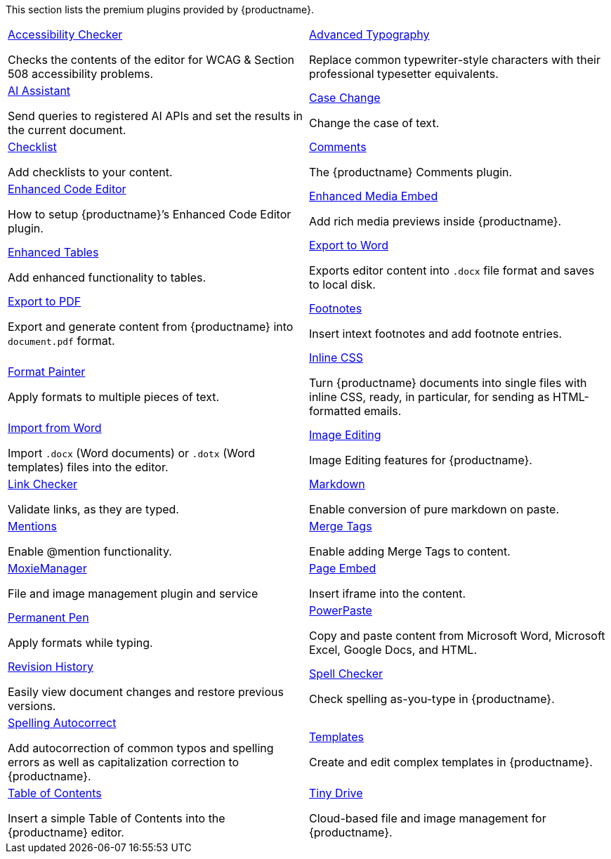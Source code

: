 This section lists the premium plugins provided by {productname}.

[cols="1,1"]
|===

a|
[.lead]
xref:a11ychecker.adoc[Accessibility Checker]

Checks the contents of the editor for WCAG & Section 508 accessibility problems.

a|
[.lead]
xref:advanced-typography.adoc[Advanced Typography]

Replace common typewriter-style characters with their professional typesetter equivalents.

a|
[.lead]
xref:ai.adoc[AI Assistant]

Send queries to registered AI APIs and set the results in the current document.

a|
[.lead]
xref:casechange.adoc[Case Change]

Change the case of text.

a|
[.lead]
xref:checklist.adoc[Checklist]

Add checklists to your content.

a|
[.lead]
xref:introduction-to-tiny-comments.adoc[Comments]

The {productname} Comments plugin.

a|
[.lead]
xref:advcode.adoc[Enhanced Code Editor]

How to setup {productname}’s Enhanced Code Editor plugin.

a|
[.lead]
xref:introduction-to-mediaembed.adoc[Enhanced Media Embed]

Add rich media previews inside {productname}.

a|
[.lead]
xref:advtable.adoc[Enhanced Tables]

Add enhanced functionality to tables.

a|
[.lead]
xref:exportword.adoc[Export to Word]

Exports editor content into `.docx` file format and saves to local disk.

a|
[.lead]
xref:exportpdf.adoc[Export to PDF]

Export and generate content from {productname} into `document.pdf` format.

a|
[.lead]
xref:footnotes.adoc[Footnotes]

Insert intext footnotes and add footnote entries.

a|
[.lead]
xref:formatpainter.adoc[Format Painter]

Apply formats to multiple pieces of text.

a|
[.lead]
xref:inline-css.adoc[Inline CSS]

Turn {productname} documents into single files with inline CSS, ready, in particular, for sending as HTML-formatted emails.

a|
[.lead]
xref:importword.adoc[Import from Word]

Import `.docx` (Word documents) or `.dotx` (Word templates) files into the editor.

a|
[.lead]
xref:editimage.adoc[Image Editing]

Image Editing features for {productname}.

a|
[.lead]
xref:linkchecker.adoc[Link Checker]

Validate links, as they are typed.

a|
[.lead]
xref:markdown.adoc[Markdown]

Enable conversion of pure markdown on paste.

a|
[.lead]
xref:mentions.adoc[Mentions]

Enable @mention functionality.

a|
[.lead]
xref:mergetags.adoc[Merge Tags]

Enable adding Merge Tags to content.

a|
[.lead]
xref:moxiemanager.adoc[MoxieManager]

File and image management plugin and service

a|
[.lead]
xref:pageembed.adoc[Page Embed]

Insert iframe into the content.

a|
[.lead]
xref:permanentpen.adoc[Permanent Pen]

Apply formats while typing.

a|
[.lead]
xref:introduction-to-powerpaste.adoc[PowerPaste]

Copy and paste content from Microsoft Word, Microsoft Excel, Google Docs, and HTML.

a|
[.lead]
xref:revisionhistory.adoc[Revision History]

Easily view document changes and restore previous versions.

a|
[.lead]
xref:introduction-to-tiny-spellchecker.adoc[Spell Checker]

Check spelling as-you-type in {productname}.

a|
[.lead]
xref:autocorrect.adoc[Spelling Autocorrect]

Add autocorrection of common typos and spelling errors as well as capitalization correction to {productname}.

a|
[.lead]
xref:advanced-templates.adoc[Templates]

Create and edit complex templates in {productname}.

a|
[.lead]
xref:tableofcontents.adoc[Table of Contents]

Insert a simple Table of Contents into the {productname} editor.

a|
[.lead]
xref:tinydrive-introduction.adoc[Tiny Drive]

Cloud-based file and image management for {productname}.

// Dummy table cell.
// 1. Remove the inline comment markup pre-pending this
//    element when the number of cells in the table is
//    odd.
// 2. Prepend the inline comment markup to this element
//    when the number of cells in the table is even.
// a|

|===

